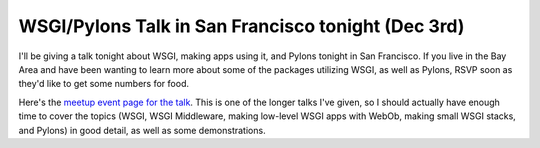 WSGI/Pylons Talk in San Francisco tonight (Dec 3rd)
===================================================

I'll be giving a talk tonight about WSGI, making apps using it, and
Pylons tonight in San Francisco. If you live in the Bay Area and have
been wanting to learn more about some of the packages utilizing WSGI, as
well as Pylons, RSVP soon as they'd like to get some numbers for food.

Here's the `meetup event page for the
talk <http://www.meetup.com/sfpython/calendar/9194676/>`_. This is one
of the longer talks I've given, so I should actually have enough time to
cover the topics (WSGI, WSGI Middleware, making low-level WSGI apps with
WebOb, making small WSGI stacks, and Pylons) in good detail, as well as
some demonstrations.


.. author:: default
.. categories:: Python, Pylons
.. comments::
   :url: http://be.groovie.org/post/296329081/wsgi-pylons-talk-in-san-francisco-tonight-dec-3rd